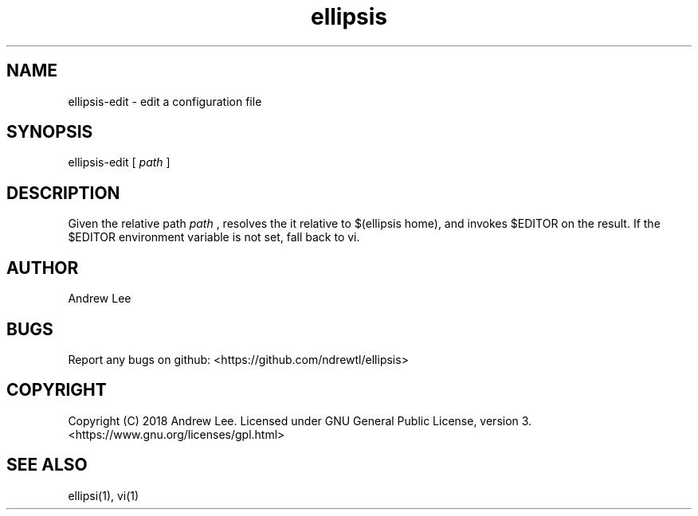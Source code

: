 .TH ellipsis 1 "4 November 2018" 0.1.0
.SH NAME
ellipsis-edit - edit a configuration file

.SH SYNOPSIS
ellipsis-edit
[
.I path
]

.SH DESCRIPTION
Given the relative path
.I
path
, resolves the it relative to $(ellipsis home), and invokes $EDITOR on
the result.
If the $EDITOR environment variable is not set, fall back to vi.

.SH AUTHOR
Andrew Lee

.SH BUGS
Report any bugs on github: <https://github.com/ndrewtl/ellipsis>

.SH COPYRIGHT
Copyright (C) 2018 Andrew Lee. Licensed under GNU General Public License,
version 3. <https://www.gnu.org/licenses/gpl.html>

.SH SEE ALSO
ellipsi(1), vi(1)
